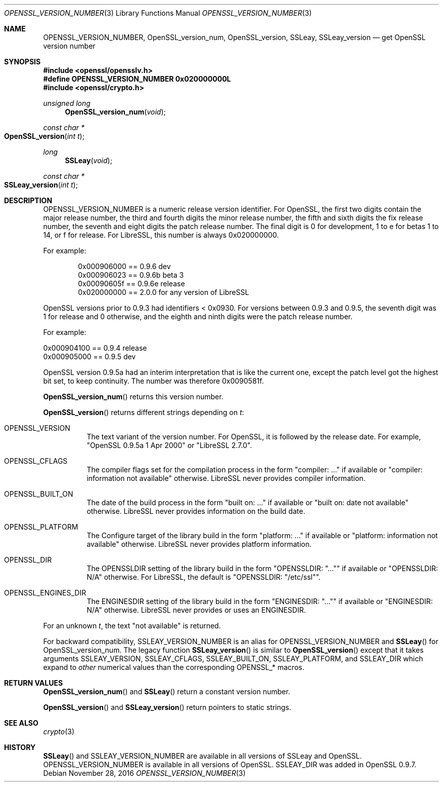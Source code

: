 .\" $OpenBSD: OPENSSL_VERSION_NUMBER.3,v 1.3 2016/11/28 14:51:03 schwarze Exp $
.\" full merge up to: OpenSSL 1f13ad31 Dec 25 17:50:39 2017 +0800
.\"
.\" This file is a derived work.
.\" The changes are covered by the following Copyright and license:
.\"
.\" Copyright (c) 2017, 2018 Ingo Schwarze <schwarze@openbsd.org>
.\"
.\" Permission to use, copy, modify, and distribute this software for any
.\" purpose with or without fee is hereby granted, provided that the above
.\" copyright notice and this permission notice appear in all copies.
.\"
.\" THE SOFTWARE IS PROVIDED "AS IS" AND THE AUTHOR DISCLAIMS ALL WARRANTIES
.\" WITH REGARD TO THIS SOFTWARE INCLUDING ALL IMPLIED WARRANTIES OF
.\" MERCHANTABILITY AND FITNESS. IN NO EVENT SHALL THE AUTHOR BE LIABLE FOR
.\" ANY SPECIAL, DIRECT, INDIRECT, OR CONSEQUENTIAL DAMAGES OR ANY DAMAGES
.\" WHATSOEVER RESULTING FROM LOSS OF USE, DATA OR PROFITS, WHETHER IN AN
.\" ACTION OF CONTRACT, NEGLIGENCE OR OTHER TORTIOUS ACTION, ARISING OUT OF
.\" OR IN CONNECTION WITH THE USE OR PERFORMANCE OF THIS SOFTWARE.
.\"
.\" The original file was written by Ulf Moeller <ulf@openssl.org>,
.\" Richard Levitte <levitte@openssl.org>, and
.\" Bodo Moeller <bodo@openssl.org>.
.\" Copyright (c) 2000, 2002, 2015, 2016, 2017 The OpenSSL Project.
.\" All rights reserved.
.\"
.\" Redistribution and use in source and binary forms, with or without
.\" modification, are permitted provided that the following conditions
.\" are met:
.\"
.\" 1. Redistributions of source code must retain the above copyright
.\"    notice, this list of conditions and the following disclaimer.
.\"
.\" 2. Redistributions in binary form must reproduce the above copyright
.\"    notice, this list of conditions and the following disclaimer in
.\"    the documentation and/or other materials provided with the
.\"    distribution.
.\"
.\" 3. All advertising materials mentioning features or use of this
.\"    software must display the following acknowledgment:
.\"    "This product includes software developed by the OpenSSL Project
.\"    for use in the OpenSSL Toolkit. (http://www.openssl.org/)"
.\"
.\" 4. The names "OpenSSL Toolkit" and "OpenSSL Project" must not be used to
.\"    endorse or promote products derived from this software without
.\"    prior written permission. For written permission, please contact
.\"    openssl-core@openssl.org.
.\"
.\" 5. Products derived from this software may not be called "OpenSSL"
.\"    nor may "OpenSSL" appear in their names without prior written
.\"    permission of the OpenSSL Project.
.\"
.\" 6. Redistributions of any form whatsoever must retain the following
.\"    acknowledgment:
.\"    "This product includes software developed by the OpenSSL Project
.\"    for use in the OpenSSL Toolkit (http://www.openssl.org/)"
.\"
.\" THIS SOFTWARE IS PROVIDED BY THE OpenSSL PROJECT ``AS IS'' AND ANY
.\" EXPRESSED OR IMPLIED WARRANTIES, INCLUDING, BUT NOT LIMITED TO, THE
.\" IMPLIED WARRANTIES OF MERCHANTABILITY AND FITNESS FOR A PARTICULAR
.\" PURPOSE ARE DISCLAIMED.  IN NO EVENT SHALL THE OpenSSL PROJECT OR
.\" ITS CONTRIBUTORS BE LIABLE FOR ANY DIRECT, INDIRECT, INCIDENTAL,
.\" SPECIAL, EXEMPLARY, OR CONSEQUENTIAL DAMAGES (INCLUDING, BUT
.\" NOT LIMITED TO, PROCUREMENT OF SUBSTITUTE GOODS OR SERVICES;
.\" LOSS OF USE, DATA, OR PROFITS; OR BUSINESS INTERRUPTION)
.\" HOWEVER CAUSED AND ON ANY THEORY OF LIABILITY, WHETHER IN CONTRACT,
.\" STRICT LIABILITY, OR TORT (INCLUDING NEGLIGENCE OR OTHERWISE)
.\" ARISING IN ANY WAY OUT OF THE USE OF THIS SOFTWARE, EVEN IF ADVISED
.\" OF THE POSSIBILITY OF SUCH DAMAGE.
.\"
.Dd $Mdocdate: November 28 2016 $
.Dt OPENSSL_VERSION_NUMBER 3
.Os
.Sh NAME
.Nm OPENSSL_VERSION_NUMBER ,
.Nm OpenSSL_version_num ,
.Nm OpenSSL_version ,
.Nm SSLeay ,
.Nm SSLeay_version
.Nd get OpenSSL version number
.Sh SYNOPSIS
.In openssl/opensslv.h
.Fd #define OPENSSL_VERSION_NUMBER 0x020000000L
.In openssl/crypto.h
.Ft unsigned long
.Fn OpenSSL_version_num void
.Ft const char *
.Fo OpenSSL_version
.Fa "int t"
.Fc
.Ft long
.Fn SSLeay void
.Ft const char *
.Fo SSLeay_version
.Fa "int t"
.Fc
.Sh DESCRIPTION
.Dv OPENSSL_VERSION_NUMBER
is a numeric release version identifier.
For OpenSSL, the first two digits contain the major release number,
the third and fourth digits the minor release number,
the fifth and sixth digits the fix release number,
the seventh and eight digits the patch release number.
The final digit is 0 for development, 1 to e for betas 1 to 14, or f
for release.
For LibreSSL, this number is always 0x020000000.
.Pp
For example:
.Bd -literal -offset indent
0x000906000 == 0.9.6 dev
0x000906023 == 0.9.6b beta 3
0x00090605f == 0.9.6e release
0x020000000 == 2.0.0 for any version of LibreSSL
.Ed
.Pp
OpenSSL versions prior to 0.9.3 had identifiers < 0x0930.
For versions between 0.9.3 and 0.9.5,
the seventh digit was 1 for release and 0 otherwise,
and the eighth and ninth digits were the patch release number.
.Pp
For example:
.Bd -literal
0x000904100 == 0.9.4 release
0x000905000 == 0.9.5 dev
.Ed
.Pp
OpenSSL version 0.9.5a had an interim interpretation that is like the current
one, except the patch level got the highest bit set, to keep continuity.
The number was therefore 0x0090581f.
.Pp
.Fn OpenSSL_version_num
returns this version number.
.Pp
.Fn OpenSSL_version
returns different strings depending on
.Fa t :
.Bl -tag -width Ds
.It Dv OPENSSL_VERSION
The text variant of the version number.
For OpenSSL, it is followed by the release date.
For example,
.Qq OpenSSL 0.9.5a 1 Apr 2000
or
.Qq LibreSSL 2.7.0 .
.It Dv OPENSSL_CFLAGS
The compiler flags set for the compilation process in the form
.Qq compiler: ...
if available or
.Qq compiler: information not available
otherwise.
LibreSSL never provides compiler information.
.It Dv OPENSSL_BUILT_ON
The date of the build process in the form
.Qq built on: ...
if available or
.Qq built on: date not available
otherwise.
LibreSSL never provides information on the build date.
.It Dv OPENSSL_PLATFORM
The Configure target of the library build in the form
.Qq platform: ...
if available or
.Qq platform: information not available
otherwise.
LibreSSL never provides platform information.
.It Dv OPENSSL_DIR
The
.Dv OPENSSLDIR
setting of the library build in the form
.Qq OPENSSLDIR: Qq ...
if available or
.Qq OPENSSLDIR: N/A
otherwise.
For LibreSSL, the default is
.Qq OPENSSLDIR: Qq /etc/ssl .
.It Dv OPENSSL_ENGINES_DIR
The
.Dv ENGINESDIR
setting of the library build in the form
.Qq ENGINESDIR: Qq ...
if available or
.Qq ENGINESDIR: N/A
otherwise.
LibreSSL never provides or uses an
.Dv ENGINESDIR .
.El
.Pp
For an unknown
.Fa t ,
the text
.Qq not available
is returned.
.Pp
For backward compatibility,
.Dv SSLEAY_VERSION_NUMBER
is an alias for
.Dv OPENSSL_VERSION_NUMBER
and
.Fn SSLeay
for
.Dv OpenSSL_version_num .
The legacy function
.Fn SSLeay_version
is similar to
.Fn OpenSSL_version
except that it takes arguments
.Dv SSLEAY_VERSION ,
.Dv SSLEAY_CFLAGS ,
.Dv SSLEAY_BUILT_ON ,
.Dv SSLEAY_PLATFORM ,
and
.Dv SSLEAY_DIR
which expand to
.Em other
numerical values than the corresponding
.Dv OPENSSL_*
macros.
.Sh RETURN VALUES
.Fn OpenSSL_version_num
and
.Fn SSLeay
return a constant version number.
.Pp
.Fn OpenSSL_version
and
.Fn SSLeay_version
return pointers to static strings.
.Sh SEE ALSO
.Xr crypto 3
.Sh HISTORY
.Fn SSLeay
and
.Dv SSLEAY_VERSION_NUMBER
are available in all versions of SSLeay and OpenSSL.
.Dv OPENSSL_VERSION_NUMBER
is available in all versions of OpenSSL.
.Dv SSLEAY_DIR
was added in OpenSSL 0.9.7.
